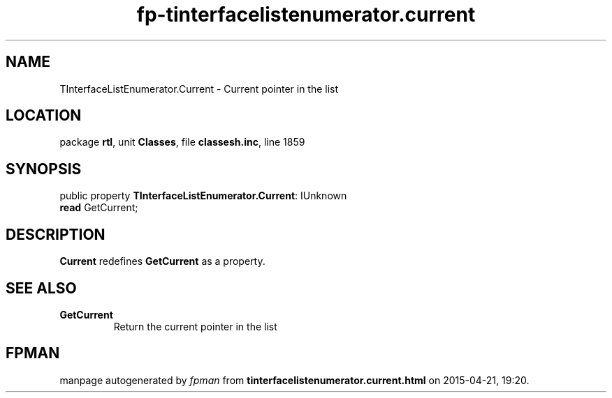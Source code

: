 .\" file autogenerated by fpman
.TH "fp-tinterfacelistenumerator.current" 3 "2014-03-14" "fpman" "Free Pascal Programmer's Manual"
.SH NAME
TInterfaceListEnumerator.Current - Current pointer in the list
.SH LOCATION
package \fBrtl\fR, unit \fBClasses\fR, file \fBclassesh.inc\fR, line 1859
.SH SYNOPSIS
public property \fBTInterfaceListEnumerator.Current\fR: IUnknown
  \fBread\fR GetCurrent;
.SH DESCRIPTION
\fBCurrent\fR redefines \fBGetCurrent\fR as a property.


.SH SEE ALSO
.TP
.B GetCurrent
Return the current pointer in the list

.SH FPMAN
manpage autogenerated by \fIfpman\fR from \fBtinterfacelistenumerator.current.html\fR on 2015-04-21, 19:20.

